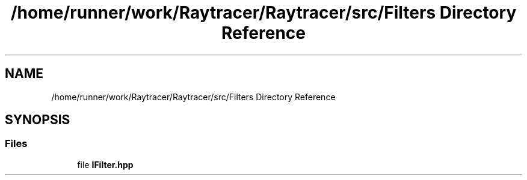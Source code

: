 .TH "/home/runner/work/Raytracer/Raytracer/src/Filters Directory Reference" 1 "Sun May 14 2023" "RayTracer" \" -*- nroff -*-
.ad l
.nh
.SH NAME
/home/runner/work/Raytracer/Raytracer/src/Filters Directory Reference
.SH SYNOPSIS
.br
.PP
.SS "Files"

.in +1c
.ti -1c
.RI "file \fBIFilter\&.hpp\fP"
.br
.in -1c
